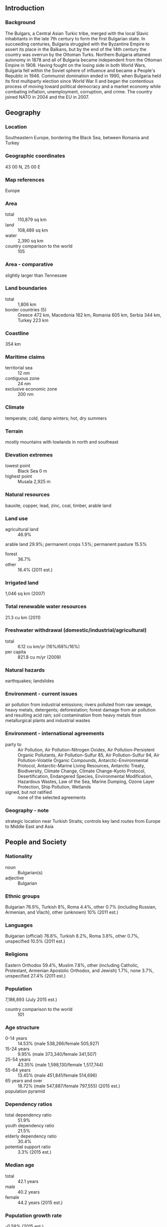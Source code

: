 ** Introduction
*** Background
The Bulgars, a Central Asian Turkic tribe, merged with the local Slavic inhabitants in the late 7th century to form the first Bulgarian state. In succeeding centuries, Bulgaria struggled with the Byzantine Empire to assert its place in the Balkans, but by the end of the 14th century the country was overrun by the Ottoman Turks. Northern Bulgaria attained autonomy in 1878 and all of Bulgaria became independent from the Ottoman Empire in 1908. Having fought on the losing side in both World Wars, Bulgaria fell within the Soviet sphere of influence and became a People's Republic in 1946. Communist domination ended in 1990, when Bulgaria held its first multiparty election since World War II and began the contentious process of moving toward political democracy and a market economy while combating inflation, unemployment, corruption, and crime. The country joined NATO in 2004 and the EU in 2007.
** Geography
*** Location
Southeastern Europe, bordering the Black Sea, between Romania and Turkey
*** Geographic coordinates
43 00 N, 25 00 E
*** Map references
Europe
*** Area
- total :: 110,879 sq km
- land :: 108,489 sq km
- water :: 2,390 sq km
- country comparison to the world :: 105
*** Area - comparative
slightly larger than Tennessee
*** Land boundaries
- total :: 1,806 km
- border countries (5) :: Greece 472 km, Macedonia 162 km, Romania 605 km, Serbia 344 km, Turkey 223 km
*** Coastline
354 km
*** Maritime claims
- territorial sea :: 12 nm
- contiguous zone :: 24 nm
- exclusive economic zone :: 200 nm
*** Climate
temperate; cold, damp winters; hot, dry summers
*** Terrain
mostly mountains with lowlands in north and southeast
*** Elevation extremes
- lowest point :: Black Sea 0 m
- highest point :: Musala 2,925 m
*** Natural resources
bauxite, copper, lead, zinc, coal, timber, arable land
*** Land use
- agricultural land :: 46.9%
arable land 29.9%; permanent crops 1.5%; permanent pasture 15.5%
- forest :: 36.7%
- other :: 16.4% (2011 est.)
*** Irrigated land
1,046 sq km (2007)
*** Total renewable water resources
21.3 cu km (2011)
*** Freshwater withdrawal (domestic/industrial/agricultural)
- total :: 6.12  cu km/yr (16%/68%/16%)
- per capita :: 821.8  cu m/yr (2009)
*** Natural hazards
earthquakes; landslides
*** Environment - current issues
air pollution from industrial emissions; rivers polluted from raw sewage, heavy metals, detergents; deforestation; forest damage from air pollution and resulting acid rain; soil contamination from heavy metals from metallurgical plants and industrial wastes
*** Environment - international agreements
- party to :: Air Pollution, Air Pollution-Nitrogen Oxides, Air Pollution-Persistent Organic Pollutants, Air Pollution-Sulfur 85, Air Pollution-Sulfur 94, Air Pollution-Volatile Organic Compounds, Antarctic-Environmental Protocol, Antarctic-Marine Living Resources, Antarctic Treaty, Biodiversity, Climate Change, Climate Change-Kyoto Protocol, Desertification, Endangered Species, Environmental Modification, Hazardous Wastes, Law of the Sea, Marine Dumping, Ozone Layer Protection, Ship Pollution, Wetlands
- signed, but not ratified :: none of the selected agreements
*** Geography - note
strategic location near Turkish Straits; controls key land routes from Europe to Middle East and Asia
** People and Society
*** Nationality
- noun :: Bulgarian(s)
- adjective :: Bulgarian
*** Ethnic groups
Bulgarian 76.9%, Turkish 8%, Roma 4.4%, other 0.7% (including Russian, Armenian, and Vlach), other (unknown) 10% (2011 est.)
*** Languages
Bulgarian (official) 76.8%, Turkish 8.2%, Roma 3.8%, other 0.7%, unspecified 10.5% (2011 est.)
*** Religions
Eastern Orthodox 59.4%, Muslim 7.8%, other (including Catholic, Protestant, Armenian Apostolic Orthodox, and Jewish) 1.7%, none 3.7%, unspecified 27.4% (2011 est.)
*** Population
7,186,893 (July 2015 est.)
- country comparison to the world :: 101
*** Age structure
- 0-14 years :: 14.53% (male 538,266/female 505,927)
- 15-24 years :: 9.95% (male 373,340/female 341,507)
- 25-54 years :: 43.35% (male 1,598,130/female 1,517,744)
- 55-64 years :: 13.45% (male 451,841/female 514,696)
- 65 years and over :: 18.72% (male 547,887/female 797,555) (2015 est.)
- population pyramid ::  
*** Dependency ratios
- total dependency ratio :: 51.9%
- youth dependency ratio :: 21.5%
- elderly dependency ratio :: 30.4%
- potential support ratio :: 3.3% (2015 est.)
*** Median age
- total :: 42.1 years
- male :: 40.2 years
- female :: 44.2 years (2015 est.)
*** Population growth rate
-0.58% (2015 est.)
- country comparison to the world :: 225
*** Birth rate
8.92 births/1,000 population (2015 est.)
- country comparison to the world :: 210
*** Death rate
14.44 deaths/1,000 population (2015 est.)
- country comparison to the world :: 3
*** Net migration rate
-0.29 migrant(s)/1,000 population (2015 est.)
- country comparison to the world :: 126
*** Urbanization
- urban population :: 73.9% of total population (2015)
- rate of urbanization :: -0.31% annual rate of change (2010-15 est.)
*** Major urban areas - population
SOFIA (capital) 1.226 million (2015)
*** Sex ratio
- at birth :: 1.06 male(s)/female
- 0-14 years :: 1.06 male(s)/female
- 15-24 years :: 1.09 male(s)/female
- 25-54 years :: 1.05 male(s)/female
- 55-64 years :: 0.88 male(s)/female
- 65 years and over :: 0.69 male(s)/female
- total population :: 0.95 male(s)/female (2015 est.)
*** Infant mortality rate
- total :: 8.66 deaths/1,000 live births
- male :: 9.73 deaths/1,000 live births
- female :: 7.52 deaths/1,000 live births (2015 est.)
- country comparison to the world :: 150
*** Life expectancy at birth
- total population :: 74.39 years
- male :: 71.05 years
- female :: 77.93 years (2015 est.)
- country comparison to the world :: 120
*** Total fertility rate
1.45 children born/woman (2015 est.)
- country comparison to the world :: 204
*** Contraceptive prevalence rate
69.2%
- note :: percent of women age 20-49 (2007)
*** Health expenditures
7.6% of GDP (2013)
- country comparison to the world :: 71
*** Physicians density
3.87 physicians/1,000 population (2012)
*** Hospital bed density
6.4 beds/1,000 population (2011)
*** Drinking water source
- improved :: 
urban: 99.6% of population
rural: 99% of population
total: 99.4% of population
- unimproved :: 
urban: 0.4% of population
rural: 1% of population
total: 0.6% of population (2015 est.)
*** Sanitation facility access
- improved :: 
urban: 86.8% of population
rural: 83.7% of population
total: 86% of population
- unimproved :: 
urban: 13.2% of population
rural: 16.3% of population
total: 14% of population (2015 est.)
*** HIV/AIDS - adult prevalence rate
NA
*** HIV/AIDS - people living with HIV/AIDS
NA
*** HIV/AIDS - deaths
NA
*** Obesity - adult prevalence rate
25.6% (2014)
- country comparison to the world :: 72
*** Education expenditures
3.8% of GDP (2011)
- country comparison to the world :: 108
*** Literacy
- definition :: age 15 and over can read and write
- total population :: 98.4%
- male :: 98.7%
- female :: 98.1% (2015 est.)
*** School life expectancy (primary to tertiary education)
- total :: 14 years
- male :: 14 years
- female :: 15 years (2012)
*** Unemployment, youth ages 15-24
- total :: 28.1%
- male :: 29.5%
- female :: 26% (2012 est.)
- country comparison to the world :: 30
** Government
*** Country name
- conventional long form :: Republic of Bulgaria
- conventional short form :: Bulgaria
- local long form :: Republika Balgariya
- local short form :: Balgariya
*** Government type
parliamentary democracy
*** Capital
- name :: Sofia
- geographic coordinates :: 42 41 N, 23 19 E
- time difference :: UTC+2 (7 hours ahead of Washington, DC, during Standard Time)
- daylight saving time :: +1hr, begins last Sunday in March; ends last Sunday in October
*** Administrative divisions
28 provinces (oblasti, singular - oblast); Blagoevgrad, Burgas, Dobrich, Gabrovo, Khaskovo, Kurdzhali, Kyustendil, Lovech, Montana, Pazardzhik, Pernik, Pleven, Plovdiv, Razgrad, Ruse, Shumen, Silistra, Sliven, Smolyan, Sofiya (Sofia), Sofiya-Grad (Sofia City), Stara Zagora, Turgovishte, Varna, Veliko Turnovo, Vidin, Vratsa, Yambol
*** Independence
3 March 1878 (as an autonomous principality within the Ottoman Empire); 22 September 1908 (complete independence from the Ottoman Empire)
*** National holiday
Liberation Day, 3 March (1878)
*** Constitution
several previous; latest drafted between late 1990 and early 1991, adopted 12 July 1991; amended several times, last in 2007 (2007)
*** Legal system
civil law
*** International law organization participation
accepts compulsory ICJ jurisdiction with reservations; accepts ICCt jurisdiction
*** Citizenship
- birthright citizenship :: no, unless at least one parent is a citizen of Bulgaria
- dual citizenship recognized :: yes
- residency requirement for naturalization :: 5 years
*** Suffrage
18 years of age; universal
*** Executive branch
- chief of state :: President Rosen PLEVNELIEV (since 22 January 2012); Vice President Margarita POPOVA (since 22 January 2012)
- head of government :: Prime Minister Boyko BORISOV (since 7 November 2014); Deputy Prime Ministers Tomislav DONCHEV (since 7 November 2014), Rumyana BACHVAROVA (since 7 November 2014), Meglena KUNEVA (since 7 November 2014), Ivaylo KALFIN (since 7 November 2014); note - this is BORISOV's second term as prime minister, he first served between 27 July 2009 and 13 March 2013
- cabinet :: Council of Ministers nominated by the prime minister, elected by the National Assembly
- elections/appointments :: president and vice president elected on the same ballot by absolute majority popular vote in 2 rounds if needed for a 5-year term (eligible for a second term); election last held on 23 and 30 October 2011 (next to be held in 2016); chairman of the Council of Ministers (prime minister) elected by the National Assembly; deputy prime ministers nominated by the prime minister, elected by the National Assembly
- election results :: Rosen PLEVNELIEV elected president in runoff election; percent of vote - Rosen PLEVNELIEV (independent) 52.6%, Ivailo KALFIN (BSP) 47.4%
*** Legislative branch
- description :: unicameral National Assembly or Narodno Sabranie (240 seats; members directly elected in multi-seat constituencies by proportional representation vote to serve 4-year terms)
- elections :: last held on 5 October 2014 (next to be held in 2018)
- election results :: percent of vote by party - GERB 32.7%, CfB 15.4%, DPS 14.8%, RB 8.9%, PF 7.3%, BBTs 5.7%, Ataka 4.5%, ABV 4.2%, other 6.5%; seats by party - GERB 84, CfB 39, DPS 38, RB 23, PF 19, BBTs 15, Ataka 11, ABV 11
*** Judicial branch
- highest court(s) :: Supreme Court of Cassation (consists of a chairman and approximately 72 judges organized into penal, civil, and commercial colleges); Supreme Administrative Court (organized in 2 colleges with various panels of 5 judges each); Constitutional Court (consists of 12 justices); note - Constitutional Court resides outside the Judiciary
- judge selection and term of office :: Supreme Court of Cassation and Supreme Administrative judges elected by the Supreme Judicial Council or SJC (consists of 25 members with extensive legal experience) and appointed by the president; judge tenure NA; Constitutional Court justices elected by the National Assembly and appointed by the president and the SJC; justices appointed for 9-year terms with renewal of 4 justices every 3 years
- subordinate courts :: appeals courts; regional and district courts; administrative courts; courts martial
*** Political parties and leaders
Alternative for Bulgarian Revival or ABV [Georgi PARVANOV]
Attack (Ataka) [Volen Nikolov SIDEROV]
Bulgarian Socialist Party or BSP [Mihail MIKOV]
Bulgaria of the Citizens or DBG [Meglena KUNEVA]
Bulgaria Without Censorship or BBTs [Nikolay BAREKOV]
Citizens for the European Development of Bulgaria or GERB [Boyko BORISOV]
Coalition for Bulgaria or CfB [Sergei STANISHEV] (coalition of parties dominated by BSP)
Democrats for a Strong Bulgaria or DSB [Radan KANEV]
IMRO - Bulgarian National Movement or IMRO-BNM [Krasimir KARAKACHANOV]
Movement for Rights and Freedoms or DPS [Lyutvi MESTAN]
National Front for the Salvation of Bulgaria or NFSB [Valeri SIMEONOV]
National Movement for Stability and Progress or NDSV [Hristina HRISTOVA] (formerly National Movement Simeon II or NMS2)
Order, Law, and Justice or RZS [Yane YANEV]
Patriotic Front or PF (alliance of IMRO-BNM and NFSB)
Union of Democratic Forces or SDS [Bozhidar LUKARSKI]
Reformist Bloc or RB (a five-party alliance including the DSB, DBG, and SDS)
*** Political pressure groups and leaders
Confederation of Independent Trade Unions of Bulgaria or CITUB
Podkrepa Labor Confederation
- other :: numerous regional, ethnic, and national interest groups with various agendas
*** International organization participation
Australia Group, BIS, BSEC, CD, CE, CEI, CERN, EAPC, EBRD, ECB, EIB, EU, FAO, G- 9, IAEA, IBRD, ICAO, ICC (national committees), ICCt, ICRM, IDA, IFC, IFRCS, IHO (pending member), ILO, IMF, IMO, IMSO, Interpol, IOC, IOM, IPU, ISO, ITU, ITUC (NGOs), MIGA, NATO, NSG, OAS (observer), OIF, OPCW, OSCE, PCA, SELEC, UN, UNCTAD, UNESCO, UNHCR, UNIDO, UNMIL, UNWTO, UPU, WCO, WFTU (NGOs), WHO, WIPO, WMO, WTO, ZC
*** Diplomatic representation in the US
- chief of mission :: Ambassador Elena POPTODOROVA (since 4 August 2010)
- chancery :: 1621 22nd Street NW, Washington, DC 20008
- telephone :: [1] (202) 387-0174
- FAX :: [1] (202) 234-7973
- consulate(s) general :: Chicago, Los Angeles, New York
*** Diplomatic representation from the US
- chief of mission :: Ambassador Marcie B. RIES (since 5 September 2012)
- embassy :: 16 Kozyak Street, Sofia 1408
- mailing address :: American Embassy Sofia, US Department of State, 5740 Sofia Place, Washington, DC 20521-5740
- telephone :: [359] (2) 937-5100
- FAX :: [359] (2) 937-5320
*** Flag description
three equal horizontal bands of white (top), green, and red; the pan-Slavic white-blue-red colors were modified by substituting a green band (representing freedom) for the blue
- note :: the national emblem, formerly on the hoist side of the white stripe, has been removed
*** National symbol(s)
lion; national colors: white, green, red
*** National anthem
- name :: "Mila Rodino" (Dear Homeland)
- lyrics/music :: Tsvetan Tsvetkov RADOSLAVOV
- note :: adopted 1964; composed in 1885 by a student en route to fight in the Serbo-Bulgarian War

** Economy
*** Economy - overview
Bulgaria, a former Communist country that entered the EU on 1 January 2007, averaged more than 6% annual growth from 2004 to 2008, driven by significant amounts of bank lending, consumption, and foreign direct investment. Successive governments have demonstrated a commitment to economic reforms and responsible fiscal planning, but the global downturn sharply reduced domestic demand, exports, capital inflows, and industrial production. GDP contracted by 5.5% in 2009, and has been slow to recover in the years since. Despite having a favorable investment regime, including low, flat corporate income taxes, significant challenges remain. Corruption in public administration, a weak judiciary, and the presence of organized crime continue to hamper the country's investment climate and economic prospects.
*** GDP (purchasing power parity)
$128.6 billion (2014 est.)
$126.5 billion (2013 est.)
$125.1 billion (2012 est.)
- note :: data are in 2014 US dollars
- country comparison to the world :: 78
*** GDP (official exchange rate)
$55.84 billion (2014 est.)
*** GDP - real growth rate
1.7% (2014 est.)
1.1% (2013 est.)
0.5% (2012 est.)
- country comparison to the world :: 169
*** GDP - per capita (PPP)
$17,900 (2014 est.)
$17,600 (2013 est.)
$17,400 (2012 est.)
- note :: data are in 2014 US dollars
- country comparison to the world :: 93
*** Gross national saving
21.6% of GDP (2014 est.)
23.8% of GDP (2013 est.)
21.1% of GDP (2012 est.)
- country comparison to the world :: 51
*** GDP - composition, by end use
- household consumption :: 63.7%
- government consumption :: 17.1%
- investment in fixed capital :: 21.2%
- investment in inventories :: -0.9%
- exports of goods and services :: 71.4%
- imports of goods and services :: -72.5%
 (2014 est.)
*** GDP - composition, by sector of origin
- agriculture :: 4.9%
- industry :: 31.2%
- services :: 63.9% (2014 est.)
*** Agriculture - products
vegetables, fruits, tobacco, wine, wheat, barley, sunflowers, sugar beets; livestock
*** Industries
electricity, gas, water; food, beverages, tobacco; machinery and equipment, base metals, chemical products, coke, refined petroleum, nuclear fuel
*** Industrial production growth rate
3.5% (2014 est.)
- country comparison to the world :: 85
*** Labor force
2.981 million
- note :: number of employed persons (2014 est.)
- country comparison to the world :: 114
*** Labor force - by occupation
- agriculture :: 6.7%
- industry :: 30.2%
- services :: 63.1% (2013)
*** Unemployment rate
11.5% (2014 est.)
11.8% (2013 est.)
- country comparison to the world :: 119
*** Population below poverty line
21% (2012 est.)
*** Household income or consumption by percentage share
- lowest 10% :: 2%
- highest 10% :: 35.2% (2007)
*** Distribution of family income - Gini index
35.4 (2012)
26 (2001)
- country comparison to the world :: 38
*** Budget
- revenues :: $19.62 billion
- expenditures :: $21.25 billion (2014 est.)
*** Taxes and other revenues
35.6% of GDP (2014 est.)
- country comparison to the world :: 58
*** Budget surplus (+) or deficit (-)
-3% of GDP (2014 est.)
- country comparison to the world :: 121
*** Public debt
25.3% of GDP (2014 est.)
25.9% of GDP (2013 est.)
- note: :: defined by the EU's Maastricht Treaty as consolidated general government gross debt at nominal value, outstanding at the end of the year in the following categories of government liabilities: currency and deposits, securities other than shares excluding financial derivatives, and loans; general government sector comprises the subsectors: central government, state government, local government, and social security funds
- country comparison to the world :: 135
*** Fiscal year
calendar year
*** Inflation rate (consumer prices)
-1.4% (2014 est.)
0.9% (2013 est.)
- country comparison to the world :: 3
*** Central bank discount rate
0.03% (31 December 2014)
0.02% (31 December 2013)
- note :: Bulgarian National Bank (BNB) has had no independent monetary policy since the introduction of the Currency Board regime in 1997; this is BNB's base interest rate
- country comparison to the world :: 153
*** Commercial bank prime lending rate
7.56% (31 December 2014 est.)
8.11% (31 December 2013 est.)
- country comparison to the world :: 111
*** Stock of narrow money
$20.85 billion (31 December 2014 est.)
$19.05 billion (31 December 2013 est.)
- country comparison to the world :: 66
*** Stock of broad money
$46.42 billion (31 December 2014 est.)
$47.33 billion (31 December 2013 est.)
- country comparison to the world :: 70
*** Stock of domestic credit
$38.58 billion (31 December 2014 est.)
$40.21 billion (31 December 2013 est.)
- country comparison to the world :: 68
*** Market value of publicly traded shares
$7.232 billion (31 December 2014 est.)
$7.014 billion (31 December 2013)
$6.666 billion (31 December 2012 est.)
- country comparison to the world :: 83
*** Current account balance
$25 million (2014 est.)
$564.7 million (2013 est.)
- country comparison to the world :: 98
*** Exports
$29.25 billion (2014 est.)
$29.58 billion (2013 est.)
- country comparison to the world :: 68
*** Exports - commodities
clothing, footwear, iron and steel, machinery and equipment, fuels
*** Exports - partners
Germany 12.3%, Italy 9.1%, Turkey 8.9%, Romania 8.1%, Greece 6.8%, France 4.4%, Belgium 4.2% (2014)
*** Imports
$33.56 billion (2014 est.)
$32.81 billion (2013 est.)
- country comparison to the world :: 67
*** Imports - commodities
machinery and equipment; metals and ores; chemicals and plastics; fuels, minerals, and raw materials
*** Imports - partners
Russia 14.5%, Germany 12.4%, Italy 7.2%, Romania 6.9%, Turkey 5.6%, Greece 5.2%, Spain 5% (2014)
*** Reserves of foreign exchange and gold
$20.27 billion (31 December 2014 est.)
$19.78 billion (31 December 2013 est.)
- country comparison to the world :: 58
*** Debt - external
$54.04 billion (31 December 2014 est.)
$52 billion (31 December 2013 est.)
- country comparison to the world :: 62
*** Stock of direct foreign investment - at home
$52.75 billion (31 December 2014 est.)
$50.75 billion (31 December 2013 est.)
- country comparison to the world :: 56
*** Stock of direct foreign investment - abroad
$2.599 billion (31 December 2014 est.)
$2.199 billion (31 December 2013 est.)
- country comparison to the world :: 72
*** Exchange rates
leva (BGN) per US dollar -
1.465 (2014 est.)
1.4736 (2013 est.)
1.52 (2012 est.)
1.4053 (2011 est.)
1.4774 (2010 est.)
** Energy
*** Electricity - production
47.21 billion kWh (2014 est.)
- country comparison to the world :: 54
*** Electricity - consumption
28.5 billion kWh (2013 est.)
- country comparison to the world :: 62
*** Electricity - exports
6.2 billion kWh (2013 est.)
- country comparison to the world :: 21
*** Electricity - imports
3.351 billion kWh (2013 est.)
- country comparison to the world :: 46
*** Electricity - installed generating capacity
12.9 million kW (2013 est.)
- country comparison to the world :: 51
*** Electricity - from fossil fuels
46% of total installed capacity (2013 est.)
- country comparison to the world :: 158
*** Electricity - from nuclear fuels
15.5% of total installed capacity (2013 est.)
- country comparison to the world :: 8
*** Electricity - from hydroelectric plants
21% of total installed capacity (2013 est.)
- country comparison to the world :: 85
*** Electricity - from other renewable sources
17.5% of total installed capacity (2013 est.)
- country comparison to the world :: 42
*** Crude oil - production
1,400 bbl/day (2013 est.)
- country comparison to the world :: 98
*** Crude oil - exports
0 bbl/day (2012 est.)
- country comparison to the world :: 90
*** Crude oil - imports
124,700 bbl/day (2010 est.)
- country comparison to the world :: 42
*** Crude oil - proved reserves
15 million bbl (1 January 2014 est.)
- country comparison to the world :: 86
*** Refined petroleum products - production
128,500 bbl/day (2010 est.)
- country comparison to the world :: 68
*** Refined petroleum products - consumption
94,000 bbl/day (2013 est.)
- country comparison to the world :: 80
*** Refined petroleum products - exports
73,740 bbl/day (2010 est.)
- country comparison to the world :: 53
*** Refined petroleum products - imports
50,130 bbl/day (2010 est.)
- country comparison to the world :: 69
*** Natural gas - production
283 million cu m (2013 est.)
- country comparison to the world :: 83
*** Natural gas - consumption
2.813 billion cu m (2013 est.)
- country comparison to the world :: 74
*** Natural gas - exports
0 cu m (2013 est.)
- country comparison to the world :: 69
*** Natural gas - imports
2.569 billion cu m (2013 est.)
- country comparison to the world :: 42
*** Natural gas - proved reserves
5.663 billion cu m (1 January 2014 est.)
- country comparison to the world :: 90
*** Carbon dioxide emissions from consumption of energy
44.51 million Mt (2013 est.)
- country comparison to the world :: 66
** Communications
*** Telephones - fixed lines
- total subscriptions :: 1.8 million
- subscriptions per 100 inhabitants :: 25 (2014 est.)
- country comparison to the world :: 64
*** Telephones - mobile cellular
- total :: 9.9 million
- subscriptions per 100 inhabitants :: 137 (2014 est.)
- country comparison to the world :: 87
*** Telephone system
- general assessment :: inherited an extensive but antiquated telecommunications network from the Soviet era; quality has improved with a modern digital trunk line now connecting switching centers in most of the regions; remaining areas are connected by digital microwave radio relay
- domestic :: the Bulgaria Telecommunications Company's fixed-line monopoly terminated in 2005 in an effort to upgrade fixed-line services; mobile-cellular teledensity, fostered by multiple service providers, has reached 150 telephones per 100 persons
- international :: country code - 359; submarine cable provides connectivity to Ukraine and Russia; a combination submarine cable and land fiber-optic system provides connectivity to Italy, Albania, and Macedonia; satellite earth stations - 3 (1 Intersputnik in the Atlantic Ocean region, 2 Intelsat in the Atlantic and Indian Ocean regions) (2011)
*** Broadcast media
4 national terrestrial TV stations with 1 state-owned and 3 privately owned; a vast array of TV stations are available from cable and satellite TV providers; state-owned national radio broadcasts over 3 networks; large number of private radio stations broadcasting, especially in urban areas (2010)
*** Radio broadcast stations
AM 31, FM 63, shortwave 2 (2001)
*** Television broadcast stations
39 (plus 1,242 repeaters) (2001)
*** Internet country code
.bg
*** Internet users
- total :: 4.1 million
- percent of population :: 57.0% (2014 est.)
- country comparison to the world :: 75
** Transportation
*** Airports
68 (2013)
- country comparison to the world :: 73
*** Airports - with paved runways
- total :: 57
- over 3,047 m :: 2
- 2,438 to 3,047 m :: 17
- 1,524 to 2,437 m :: 12
- under 914 m :: 26 (2013)
*** Airports - with unpaved runways
- total :: 11
- 914 to 1,523 m :: 2
- under 914 m :: 
9 (2013)
*** Heliports
1 (2013)
*** Pipelines
gas 2,887 km; oil 346 km; refined products 378 km (2013)
*** Railways
- total :: 5,114 km
- standard gauge :: 4,989 km 1.435-m gauge (2,880 km electrified)
- narrow gauge :: 125 km 0.760-m gauge (2014)
- country comparison to the world :: 41
*** Roadways
- total :: 19,512 km
- paved :: 19,235 km (includes 458 km of expressways)
- unpaved :: 277 km
- note :: does not include Category IV local roads (2011)
- country comparison to the world :: 111
*** Waterways
470 km (2009)
- country comparison to the world :: 83
*** Merchant marine
- total :: 22
- by type :: bulk carrier 9, cargo 8, liquefied gas 2, petroleum tanker 1, roll on/roll off 2
- foreign-owned :: 14 (Germany 12, Russia 2)
- registered in other countries :: 30 (Belize 1, Comoros 4, Georgia 1, Malta 8, Moldova 1, Panama 6, Saint Vincent and the Grenadines 9) (2010)
- country comparison to the world :: 93
*** Ports and terminals
- major seaport(s) :: Burgas, Varna (Black Sea)
** Military
*** Military branches
Bulgarian Armed Forces: Ground Forces, Naval Forces, Bulgarian Air Forces (Bulgarski Voennovazdyshni Sily, BVVS) (2011)
*** Military service age and obligation
18-27 years of age for voluntary military service; conscription ended in January 2008; service obligation 6-9 months (2012)
*** Manpower available for military service
- males age 16-49 :: 1,637,470
- females age 16-49 :: 1,621,352 (2010 est.)
*** Manpower fit for military service
- males age 16-49 :: 1,320,955
- females age 16-49 :: 1,337,616 (2010 est.)
*** Manpower reaching militarily significant age annually
- male :: 33,444
- female :: 32,075 (2010 est.)
*** Military expenditures
1.6% of GDP (2013)
1.46% of GDP (2012)
1.55% of GDP (2011)
1.46% of GDP (2010)
- country comparison to the world :: 66
** Transnational Issues
*** Disputes - international
none
*** Refugees and internally displaced persons
- refugees (country of origin) :: 8,501 (Syria) (2014)
- stateless persons :: 67 (2014)
*** Illicit drugs
major European transshipment point for Southwest Asian heroin and, to a lesser degree, South American cocaine for the European market; limited producer of precursor chemicals; vulnerable to money laundering because of corruption, organized crime; some money laundering of drug-related proceeds through financial institutions (2008)